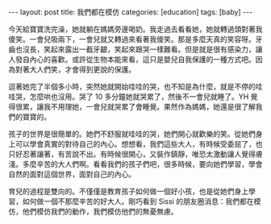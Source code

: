 #+BEGIN_HTML
---
layout: post
title: 我們都在模仿
categories: [education]
tags: [baby]
---
#+END_HTML

今天給寶寶洗完澡，她就躺在媽媽旁邊喝奶。我走過去看看她，她就轉過頭對著我傻笑。一會兒吸兩下，一會兒就又轉過來看著我傻笑。那是多麼天真的笑容呀。牙齒也沒長，笑起來露出一截牙齦，笑起來跟哭一樣難看。但是就是很有感染力，讓人發自內心的喜歡。或許從生物本能來看，這只是嬰兒自我保護的一種方式吧。因為對著大人們笑，才會得到更說的保護。

逗著她完了半個多小時，突然她就開始哇哇的哭，也不知是為什麼，就是不停的哇哇哭，怎麼哄也沒用。哭了 10 多分鐘她就哭累了，然後不一會兒就睡了。YH 覺得很累，讓我不用理她，一會兒就哭累了會睡覺。果然作為媽媽，她還是很了解我們的寶寶的。

孩子的世界是很簡單的。她們不舒服就哇哇的哭，她們開心就歡樂的笑。從她們身上可以學會真實的對待自己的內心。想想看，我們這些大人，有時候受委屈了，也只好忍著讓著，有苦說不出。有時候很開心，又裝作鎮靜，唯恐太激動讓人覺得膚淺。多麼辛苦的大人們啊。看看我們的孩子們吧，很多時候，要向她們學習，學會自然的面對這個世界，面對自己的內心。

育兒的過程是雙向的。不僅僅是教育孩子如何做一個好小孩，也是從她們身上學習，如何做一個不那麼辛苦的好大人。剛巧看到 Sissi 的朋友圈消息：我們都在模仿，他們模仿我們的動作，我們模仿他們的無憂無慮。
